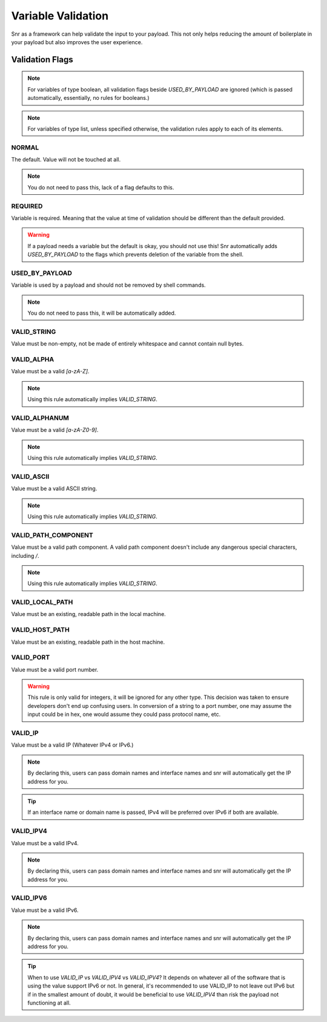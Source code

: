 Variable Validation
===================

Snr as a framework can help validate the input to your payload. This not only helps reducing the amount of boilerplate in your payload but also improves the user experience.

Validation Flags
----------------

.. note:: For variables of type boolean, all validation flags beside `USED_BY_PAYLOAD` are ignored (which is passed automatically, essentially, no rules for booleans.)

.. note:: For variables of type list, unless specified otherwise, the validation rules apply to each of its elements.

NORMAL
^^^^^^
The default. Value will not be touched at all.

.. note:: You do not need to pass this, lack of a flag defaults to this.

REQUIRED
^^^^^^^^
Variable is required. Meaning that the value at time of validation should be different than the default provided.

.. warning::
    If a payload needs a variable but the default is okay, you should not use this! Snr automatically adds `USED_BY_PAYLOAD`
    to the flags which prevents deletion of the variable from the shell.

USED_BY_PAYLOAD
^^^^^^^^^^^^^^^
Variable is used by a payload and should not be removed by shell commands.

.. note:: You do not need to pass this, it will be automatically added.

VALID_STRING
^^^^^^^^^^^^
Value must be non-empty, not be made of entirely whitespace and cannot contain null bytes.

VALID_ALPHA
^^^^^^^^^^^
Value must be a valid `[a-zA-Z]`.

.. note:: Using this rule automatically implies `VALID_STRING`.

VALID_ALPHANUM
^^^^^^^^^^^^^^
Value must be a valid `[a-zA-Z0-9]`.

.. note:: Using this rule automatically implies `VALID_STRING`.

VALID_ASCII
^^^^^^^^^^^
Value must be a valid ASCII string.

.. note:: Using this rule automatically implies `VALID_STRING`.

VALID_PATH_COMPONENT
^^^^^^^^^^^^^^^^^^^^
Value must be a valid path component. A valid path component doesn't include any dangerous special characters, including `/`.

.. note:: Using this rule automatically implies `VALID_STRING`.

VALID_LOCAL_PATH
^^^^^^^^^^^^^^^^
Value must be an existing, readable path in the local machine.

VALID_HOST_PATH
^^^^^^^^^^^^^^^
Value must be an existing, readable path in the host machine.

VALID_PORT
^^^^^^^^^^
Value must be a valid port number.

.. warning::
    This rule is only valid for integers, it will be ignored for any other type.
    This decision was taken to ensure developers don't end up confusing users. In conversion of
    a string to a port number, one may assume the input could be in hex, one would assume they could pass protocol name, etc.

VALID_IP
^^^^^^^^
Value must be a valid IP (Whatever IPv4 or IPv6.)

.. note:: By declaring this, users can pass domain names and interface names and snr will automatically get the IP address for you.
.. tip:: If an interface name or domain name is passed, IPv4 will be preferred over IPv6 if both are available.

VALID_IPV4
^^^^^^^^^^
Value must be a valid IPv4.

.. note:: By declaring this, users can pass domain names and interface names and snr will automatically get the IP address for you.

VALID_IPV6
^^^^^^^^^^
Value must be a valid IPv6.

.. note:: By declaring this, users can pass domain names and interface names and snr will automatically get the IP address for you.

.. tip::
    When to use `VALID_IP` vs `VALID_IPV4` vs `VALID_IPV4`?
    It depends on whatever all of the software that is using the value support IPv6 or not.
    In general, it's recommended to use VALID_IP to not leave out IPv6 but if in the smallest amount of doubt,
    it would be beneficial to use `VALID_IPV4` than risk the payload not functioning at all.

